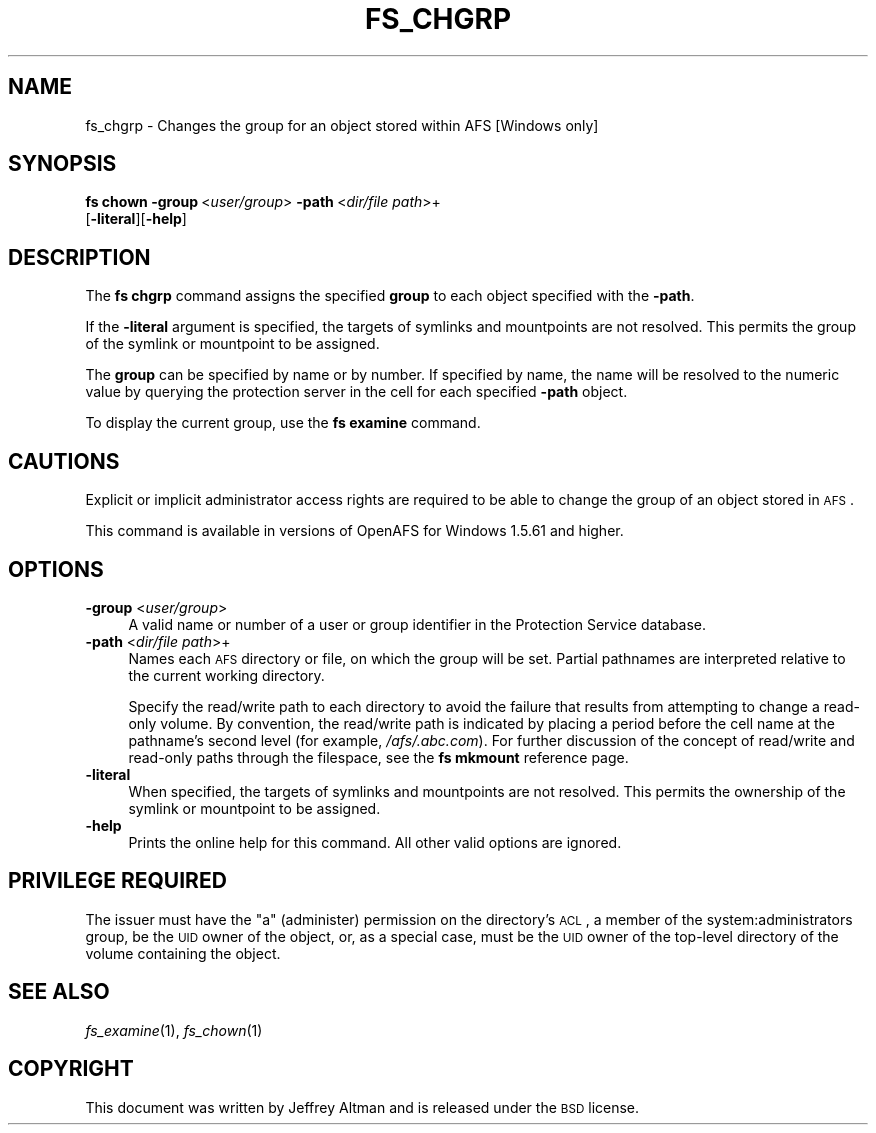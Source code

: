 .\" Automatically generated by Pod::Man 2.23 (Pod::Simple 3.14)
.\"
.\" Standard preamble:
.\" ========================================================================
.de Sp \" Vertical space (when we can't use .PP)
.if t .sp .5v
.if n .sp
..
.de Vb \" Begin verbatim text
.ft CW
.nf
.ne \\$1
..
.de Ve \" End verbatim text
.ft R
.fi
..
.\" Set up some character translations and predefined strings.  \*(-- will
.\" give an unbreakable dash, \*(PI will give pi, \*(L" will give a left
.\" double quote, and \*(R" will give a right double quote.  \*(C+ will
.\" give a nicer C++.  Capital omega is used to do unbreakable dashes and
.\" therefore won't be available.  \*(C` and \*(C' expand to `' in nroff,
.\" nothing in troff, for use with C<>.
.tr \(*W-
.ds C+ C\v'-.1v'\h'-1p'\s-2+\h'-1p'+\s0\v'.1v'\h'-1p'
.ie n \{\
.    ds -- \(*W-
.    ds PI pi
.    if (\n(.H=4u)&(1m=24u) .ds -- \(*W\h'-12u'\(*W\h'-12u'-\" diablo 10 pitch
.    if (\n(.H=4u)&(1m=20u) .ds -- \(*W\h'-12u'\(*W\h'-8u'-\"  diablo 12 pitch
.    ds L" ""
.    ds R" ""
.    ds C` ""
.    ds C' ""
'br\}
.el\{\
.    ds -- \|\(em\|
.    ds PI \(*p
.    ds L" ``
.    ds R" ''
'br\}
.\"
.\" Escape single quotes in literal strings from groff's Unicode transform.
.ie \n(.g .ds Aq \(aq
.el       .ds Aq '
.\"
.\" If the F register is turned on, we'll generate index entries on stderr for
.\" titles (.TH), headers (.SH), subsections (.SS), items (.Ip), and index
.\" entries marked with X<> in POD.  Of course, you'll have to process the
.\" output yourself in some meaningful fashion.
.ie \nF \{\
.    de IX
.    tm Index:\\$1\t\\n%\t"\\$2"
..
.    nr % 0
.    rr F
.\}
.el \{\
.    de IX
..
.\}
.\"
.\" Accent mark definitions (@(#)ms.acc 1.5 88/02/08 SMI; from UCB 4.2).
.\" Fear.  Run.  Save yourself.  No user-serviceable parts.
.    \" fudge factors for nroff and troff
.if n \{\
.    ds #H 0
.    ds #V .8m
.    ds #F .3m
.    ds #[ \f1
.    ds #] \fP
.\}
.if t \{\
.    ds #H ((1u-(\\\\n(.fu%2u))*.13m)
.    ds #V .6m
.    ds #F 0
.    ds #[ \&
.    ds #] \&
.\}
.    \" simple accents for nroff and troff
.if n \{\
.    ds ' \&
.    ds ` \&
.    ds ^ \&
.    ds , \&
.    ds ~ ~
.    ds /
.\}
.if t \{\
.    ds ' \\k:\h'-(\\n(.wu*8/10-\*(#H)'\'\h"|\\n:u"
.    ds ` \\k:\h'-(\\n(.wu*8/10-\*(#H)'\`\h'|\\n:u'
.    ds ^ \\k:\h'-(\\n(.wu*10/11-\*(#H)'^\h'|\\n:u'
.    ds , \\k:\h'-(\\n(.wu*8/10)',\h'|\\n:u'
.    ds ~ \\k:\h'-(\\n(.wu-\*(#H-.1m)'~\h'|\\n:u'
.    ds / \\k:\h'-(\\n(.wu*8/10-\*(#H)'\z\(sl\h'|\\n:u'
.\}
.    \" troff and (daisy-wheel) nroff accents
.ds : \\k:\h'-(\\n(.wu*8/10-\*(#H+.1m+\*(#F)'\v'-\*(#V'\z.\h'.2m+\*(#F'.\h'|\\n:u'\v'\*(#V'
.ds 8 \h'\*(#H'\(*b\h'-\*(#H'
.ds o \\k:\h'-(\\n(.wu+\w'\(de'u-\*(#H)/2u'\v'-.3n'\*(#[\z\(de\v'.3n'\h'|\\n:u'\*(#]
.ds d- \h'\*(#H'\(pd\h'-\w'~'u'\v'-.25m'\f2\(hy\fP\v'.25m'\h'-\*(#H'
.ds D- D\\k:\h'-\w'D'u'\v'-.11m'\z\(hy\v'.11m'\h'|\\n:u'
.ds th \*(#[\v'.3m'\s+1I\s-1\v'-.3m'\h'-(\w'I'u*2/3)'\s-1o\s+1\*(#]
.ds Th \*(#[\s+2I\s-2\h'-\w'I'u*3/5'\v'-.3m'o\v'.3m'\*(#]
.ds ae a\h'-(\w'a'u*4/10)'e
.ds Ae A\h'-(\w'A'u*4/10)'E
.    \" corrections for vroff
.if v .ds ~ \\k:\h'-(\\n(.wu*9/10-\*(#H)'\s-2\u~\d\s+2\h'|\\n:u'
.if v .ds ^ \\k:\h'-(\\n(.wu*10/11-\*(#H)'\v'-.4m'^\v'.4m'\h'|\\n:u'
.    \" for low resolution devices (crt and lpr)
.if \n(.H>23 .if \n(.V>19 \
\{\
.    ds : e
.    ds 8 ss
.    ds o a
.    ds d- d\h'-1'\(ga
.    ds D- D\h'-1'\(hy
.    ds th \o'bp'
.    ds Th \o'LP'
.    ds ae ae
.    ds Ae AE
.\}
.rm #[ #] #H #V #F C
.\" ========================================================================
.\"
.IX Title "FS_CHGRP 1"
.TH FS_CHGRP 1 "2011-09-06" "OpenAFS" "AFS Command Reference"
.\" For nroff, turn off justification.  Always turn off hyphenation; it makes
.\" way too many mistakes in technical documents.
.if n .ad l
.nh
.SH "NAME"
fs_chgrp \- Changes the group for an object stored within AFS [Windows only]
.SH "SYNOPSIS"
.IX Header "SYNOPSIS"
\&\fBfs chown\fR \fB\-group\fR\ <\fIuser/group\fR> \fB\-path\fR\ <\fIdir/file\ path\fR>+ 
    [\fB\-literal\fR][\fB\-help\fR]
.SH "DESCRIPTION"
.IX Header "DESCRIPTION"
The \fBfs chgrp\fR command assigns the specified \fBgroup\fR to each object 
specified with the \fB\-path\fR.
.PP
If the \fB\-literal\fR argument is specified, the targets of symlinks and mountpoints 
are not resolved.  This permits the group of the symlink or 
mountpoint to be assigned.
.PP
The \fBgroup\fR can be specified by name or by number.  If specified by 
name, the name will be resolved to the numeric value by querying the
protection server in the cell for each specified \fB\-path\fR object.
.PP
To display the current group, use the \fBfs examine\fR command.
.SH "CAUTIONS"
.IX Header "CAUTIONS"
Explicit or implicit administrator access rights are required to be able to 
change the group of an object stored in \s-1AFS\s0.
.PP
This command is available in versions of OpenAFS for Windows 1.5.61 and higher.
.SH "OPTIONS"
.IX Header "OPTIONS"
.IP "\fB\-group\fR <\fIuser/group\fR>" 4
.IX Item "-group <user/group>"
A valid name or number of a user or group identifier in the Protection Service
database.
.IP "\fB\-path\fR <\fIdir/file path\fR>+" 4
.IX Item "-path <dir/file path>+"
Names each \s-1AFS\s0 directory or file, on which the group will be set.
Partial pathnames are interpreted relative to the current working
directory.
.Sp
Specify the read/write path to each directory to avoid the
failure that results from attempting to change a read-only volume. By
convention, the read/write path is indicated by placing a period before
the cell name at the pathname's second level (for example,
\&\fI/afs/.abc.com\fR). For further discussion of the concept of read/write and
read-only paths through the filespace, see the \fBfs mkmount\fR reference
page.
.IP "\fB\-literal\fR" 4
.IX Item "-literal"
When specified, the targets of symlinks and mountpoints are not resolved.  
This permits the ownership of the symlink or mountpoint to be assigned.
.IP "\fB\-help\fR" 4
.IX Item "-help"
Prints the online help for this command. All other valid options are
ignored.
.SH "PRIVILEGE REQUIRED"
.IX Header "PRIVILEGE REQUIRED"
The issuer must have the \f(CW\*(C`a\*(C'\fR (administer) permission on the directory's
\&\s-1ACL\s0, a member of the system:administrators group, be the \s-1UID\s0 owner of the 
object, or, as a special case, must be the \s-1UID\s0 owner of the top-level directory 
of the volume containing the object.
.SH "SEE ALSO"
.IX Header "SEE ALSO"
\&\fIfs_examine\fR\|(1),
\&\fIfs_chown\fR\|(1)
.SH "COPYRIGHT"
.IX Header "COPYRIGHT"
This document was written by Jeffrey Altman and is released under the \s-1BSD\s0 license.
